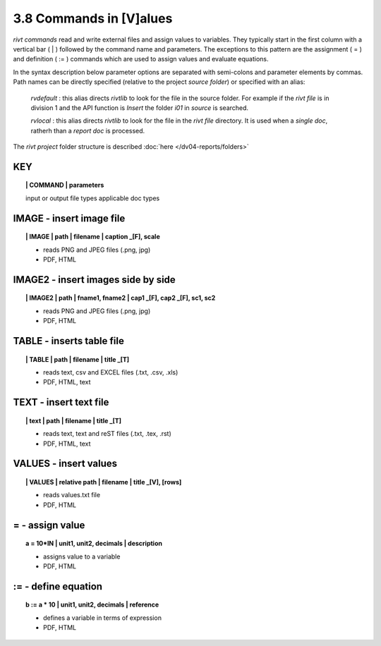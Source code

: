 3.8 Commands in [V]alues
=========================

*rivt commands* read and write external files and assign values to variables.
They typically start in the first column with a vertical bar ( | ) followed by
the command name and parameters. The exceptions to this pattern are the
assignment ( = ) and definition ( := ) commands which are used to assign values
and evaluate equations.

In the syntax description below parameter options are separated with
semi-colons and parameter elements by commas. Path names can be directly
specified (relative to the project *source folder*) or specified with an alias:

    *rvdefault* : this alias directs *rivtlib* to look for the file in the
    source folder. For example if the *rivt file* is in division 1
    and the API function is *Insert* the folder *i01* in *source* is searched.

    *rvlocal* : this alias directs *rivtlib* to look for the file in the *rivt
    file* directory. It is used when a *single doc*, ratherh than a *report
    doc* is processed.

The *rivt project* folder structure is described :doc:`here </dv04-reports/folders>`


**KEY**  
-------------

.. raw:: html

    <hr>


.. topic:: | COMMAND | parameters

   input or output file types
   applicable doc types


**IMAGE** - insert image file
-------------------------------------------

.. raw:: html

    <hr>

.. topic:: | IMAGE | path | filename | caption _[F], scale

    - reads PNG and JPEG files (.png, jpg)
    - PDF, HTML

**IMAGE2** - insert images side by side
--------------------------------------------------

.. raw:: html

    <hr>

.. topic:: | IMAGE2 | path | fname1, fname2 | cap1 _[F], cap2 _[F], sc1, sc2 

    - reads PNG and JPEG files (.png, jpg)
    - PDF, HTML

**TABLE** - inserts table file
------------------------------------------

.. raw:: html

    <hr>

.. topic:: | TABLE | path | filename | title _[T]

    - reads text, csv and EXCEL files (.txt, .csv, .xls)
    - PDF, HTML, text


**TEXT** - insert text file
------------------------------------------

.. raw:: html

    <hr>

.. topic:: | text | path | filename | title _[T]

    - reads text, text and reST files (.txt, .tex, .rst)
    - PDF, HTML, text


**VALUES** - insert values
-------------------------------------------

.. raw:: html

    <hr>

.. topic:: | VALUES | relative path | filename | title _[V], [rows]

    - reads values.txt file
    - PDF, HTML

**=** - assign value
-------------------------------------------

.. raw:: html

    <hr>

.. topic:: a = 10*IN | unit1, unit2, decimals | description

    - assigns value to a variable
    - PDF, HTML

**:=** - define equation
-------------------------------------------

.. raw:: html

    <hr>

.. topic:: b := a * 10 | unit1, unit2, decimals | reference

    - defines a variable in terms of expression
    - PDF, HTML
